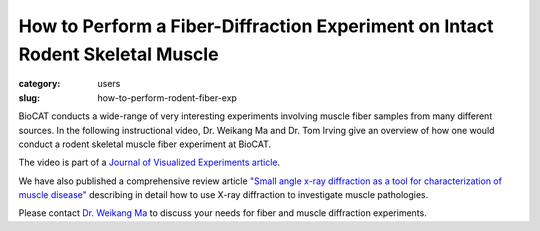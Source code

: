 How to Perform a Fiber-Diffraction Experiment on Intact Rodent Skeletal Muscle
###############################################################################

:category: users
:slug: how-to-perform-rodent-fiber-exp

BioCAT conducts a wide-range of very interesting experiments involving muscle
fiber samples from many different sources. In the following instructional video,
Dr. Weikang Ma and Dr. Tom Irving give an overview of how one would conduct a
rodent skeletal muscle fiber experiment at BioCAT.

.. row::

    .. column::
        :width: 8

        .. raw:: html

            <style>.embed-container { position: relative; padding-bottom: 56.25%; height: 0; overflow: hidden; max-width: 100%; } .embed-container iframe, .embed-container object, .embed-container embed { position: absolute; top: 0; left: 0; width: 100%; height: 100%; }</style><div class='embed-container'><iframe src='/files/Irving_071519_P_Web.mp4' frameborder='0' allowfullscreen></iframe></div>

The video is part of a `Journal of Visualized Experiments article
<https://www.jove.com/video/59559/x-ray-diffraction-intact-murine-skeletal-muscle-as-tool-for-studying>`_.

We have also published a comprehensive review article `"Small angle x-ray
diffraction as a tool for characterization of muscle disease" <https://doi.org/10.3390/ijms23063052>`_
describing in detail how to use X-ray diffraction to investigate muscle pathologies.

Please contact `Dr. Weikang Ma <{filename}/pages/contact.rst>`_ to discuss
your needs for fiber and muscle diffraction experiments.

